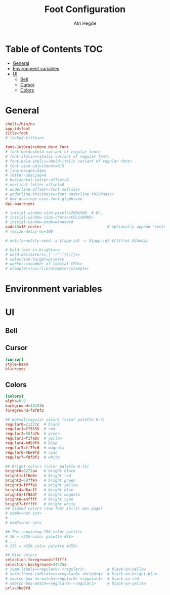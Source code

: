 #+title: Foot Configuration
#+author: Atri Hegde
#+property: header-args :tangle foot.ini
#+auto_tangle: t

* Table of Contents :TOC:
- [[#general][General]]
- [[#environment-variables][Environment variables]]
- [[#ui][UI]]
  - [[#bell][Bell]]
  - [[#cursor][Cursor]]
  - [[#colors][Colors]]

* General

#+begin_src conf
shell=/bin/nu
app-id=foot
title=foot
# locked-title=no

font=JetBrainsMono Nerd Font
# font-bold=<bold variant of regular font>
# font-italic=<italic variant of regular font>
# font-bold-italic=<bold+italic variant of regular font>
# font-size-adjustment=0.5
# line-height=24px
# letter-spacing=0
# horizontal-letter-offset=0
# vertical-letter-offset=0
# underline-offset=<font metrics>
# underline-thickness=<font underline thickness>
# box-drawings-uses-font-glyphs=no
dpi-aware=yes

# initial-window-size-pixels=700x500  # Or,
# initial-window-size-chars=<COLSxROWS>
# initial-window-mode=windowed
pad=10x10 center                             # optionally append 'center'
# resize-delay-ms=100

# notify=notify-send -a ${app-id} -i ${app-id} ${title} ${body}

# bold-text-in-bright=no
# word-delimiters=,│`|:"'()[]{}<>
# selection-target=primary
# workers=<number of logical CPUs>
# utempter=/usr/lib/utempter/utempter

#+end_src

* Environment variables

* UI
** Bell
** Cursor

#+begin_src conf
[cursor]
style=beam
blink=yes
#+end_src

** Colors

#+begin_src conf
[colors]
alpha=0.9
background=14151b
foreground=f8f8f2

## Normal/regular colors (color palette 0-7)
regular0=21222c  # black
regular1=ff5555  # red
regular2=50fa7b  # green
regular3=f1fa8c  # yellow
regular4=bd93f9  # blue
regular5=ff79c6  # magenta
regular6=8be9fd  # cyan
regular7=f8f8f2  # white

## Bright colors (color palette 8-15)
bright0=6272a4   # bright black
bright1=ff6e6e   # bright red
bright2=69ff94   # bright green
bright3=ffffa5   # bright yellow
bright4=d6acff   # bright blue
bright5=ff92df   # bright magenta
bright6=a4ffff   # bright cyan
bright7=ffffff   # bright white
## dimmed colors (see foot.ini(5) man page)
# dim0=<not set>
# ...
# dim7=<not-set>

## The remaining 256-color palette
# 16 = <256-color palette #16>
# ...
# 255 = <256-color palette #255>

## Misc colors
selection-foreground=ffffff
selection-background=44475a
# jump-labels=<regular0> <regular3>          # black-on-yellow
# scrollback-indicator=<regular0> <bright4>  # black-on-bright-blue
# search-box-no-match=<regular0> <regular1>  # black-on-red
# search-box-match=<regular0> <regular3>     # black-on-yellow
urls=8be9fd
#+end_src
